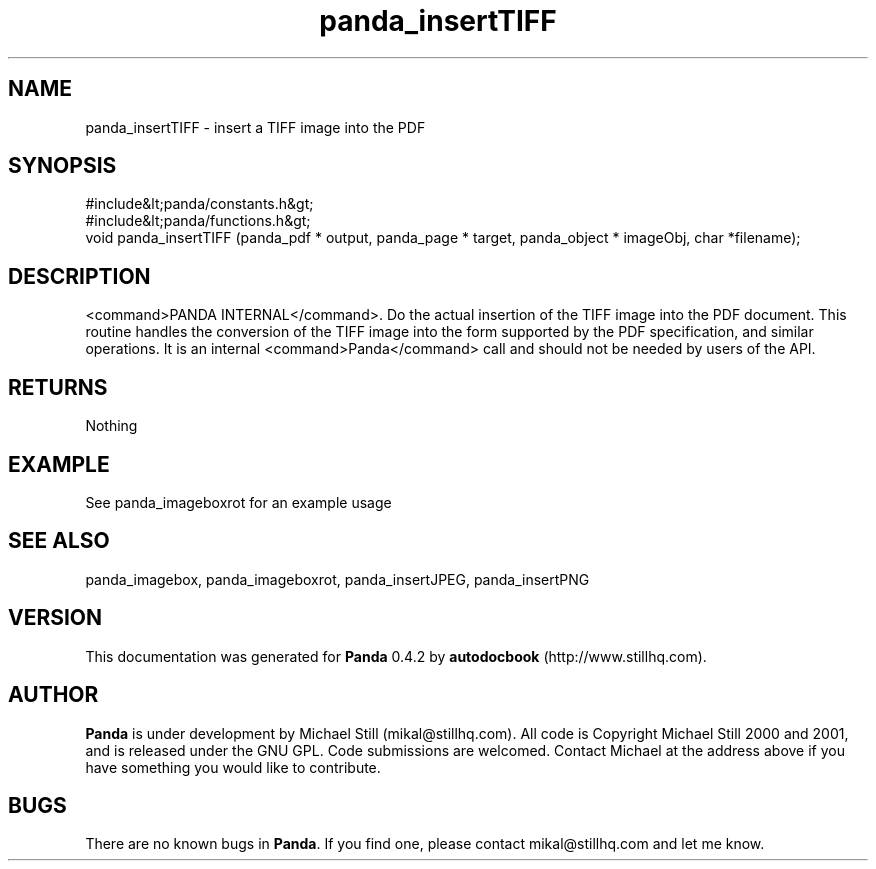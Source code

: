 .\" This manpage has been automatically generated by docbook2man 
.\" from a DocBook document.  This tool can be found at:
.\" <http://shell.ipoline.com/~elmert/comp/docbook2X/> 
.\" Please send any bug reports, improvements, comments, patches, 
.\" etc. to Steve Cheng <steve@ggi-project.org>.
.TH "panda_insertTIFF" "3" "29 April 2003" "" ""

.SH NAME
panda_insertTIFF \- insert a TIFF image into the PDF
.SH SYNOPSIS

.nf
 #include&lt;panda/constants.h&gt;
 #include&lt;panda/functions.h&gt;
 void panda_insertTIFF (panda_pdf * output, panda_page * target, panda_object * imageObj, char *filename);
.fi
.SH "DESCRIPTION"
.PP
<command>PANDA INTERNAL</command>. Do the actual insertion of the TIFF image into the PDF document. This routine handles the conversion of the TIFF image into the form supported by the PDF specification, and similar operations. It is an internal <command>Panda</command> call and should not be needed by users of the API.
.SH "RETURNS"
.PP
Nothing
.SH "EXAMPLE"

.nf
 See panda_imageboxrot for an example usage
.fi
.SH "SEE ALSO"
.PP
panda_imagebox, panda_imageboxrot, panda_insertJPEG, panda_insertPNG
.SH "VERSION"
.PP
This documentation was generated for \fBPanda\fR 0.4.2 by \fBautodocbook\fR (http://www.stillhq.com).
.SH "AUTHOR"
.PP
\fBPanda\fR is under development by Michael Still (mikal@stillhq.com). All code is Copyright Michael Still 2000 and 2001,  and is released under the GNU GPL. Code submissions are welcomed. Contact Michael at the address above if you have something you would like to contribute.
.SH "BUGS"
.PP
There  are no known bugs in \fBPanda\fR. If you find one, please contact mikal@stillhq.com and let me know.
